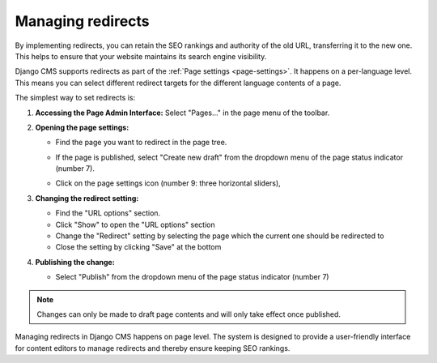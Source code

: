 Managing redirects
##################

By implementing redirects, you can retain the SEO rankings and authority of the old URL, transferring it to the new one. This helps to ensure that your website maintains its search engine visibility.

Django CMS supports redirects as part of the :ref:`Page settings <page-settings>`. It happens on a per-language level. This means you can select different redirect targets for the different language contents of a page.

The simplest way to set redirects is:

1. **Accessing the Page Admin Interface:**
   Select "Pages..." in the page menu of the toolbar.

2. **Opening the page settings:**

   * Find the page you want to redirect in the page tree.

     .. image:: ../tutorial/images/05-pagetree-form.jpg
       :alt: django CMS page tree

   * If the page is published, select "Create new draft" from the dropdown menu of the page status indicator (number 7).
   * Click on the page settings icon (number 9: three horizontal sliders),

3. **Changing the redirect setting:**

   .. image:: ./images/redirect-settings.jpg
      :alt: django CMS page settings

   * Find the "URL options" section.
   * Click "Show" to open the "URL options" section
   * Change the "Redirect" setting by selecting the page which the current one should be redirected to
   * Close the setting by clicking "Save" at the bottom

4. **Publishing the change:**

   * Select "Publish" from the dropdown menu of the page status indicator (number 7)

.. note::

  Changes can only be made to draft page contents and will only take effect once published.


Managing redirects in Django CMS happens on page level. The system is designed to provide a user-friendly interface for content editors to manage redirects and thereby ensure keeping SEO rankings.

